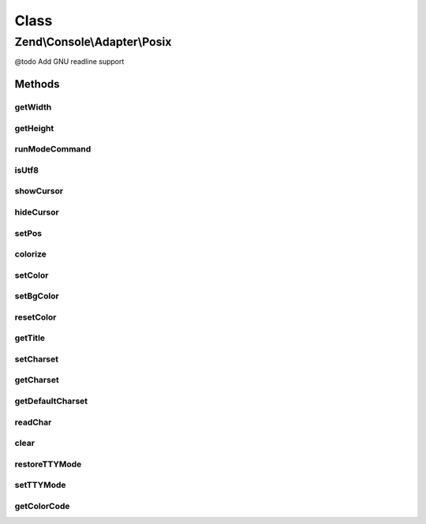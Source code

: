 .. Console/Adapter/Posix.php generated using docpx on 01/30/13 03:02pm


Class
*****

Zend\\Console\\Adapter\\Posix
=============================

@todo Add GNU readline support

Methods
-------

getWidth
++++++++

.. function:: getWidth()


    Determine and return current console width.

    :rtype: int 



getHeight
+++++++++

.. function:: getHeight()


    Determine and return current console height.

    :rtype: false|int 



runModeCommand
++++++++++++++

.. function:: runModeCommand()


    Run a mode command and store results

    :rtype: void 



isUtf8
++++++

.. function:: isUtf8()


    Check if console is UTF-8 compatible

    :rtype: bool 



showCursor
++++++++++

.. function:: showCursor()


    Show console cursor



hideCursor
++++++++++

.. function:: hideCursor()


    Hide console cursor



setPos
++++++

.. function:: setPos()


    Set cursor position

    :param int: 
    :param int: 



colorize
++++++++

.. function:: colorize()


    Prepare a string that will be rendered in color.

    :param string: 
    :param int: 
    :param null|int: 

    :throws Exception\BadMethodCallException: 

    :rtype: string 



setColor
++++++++

.. function:: setColor()


    Change current drawing color.

    :param int: 

    :throws Exception\BadMethodCallException: 



setBgColor
++++++++++

.. function:: setBgColor()


    Change current drawing background color

    :param int: 

    :throws Exception\BadMethodCallException: 



resetColor
++++++++++

.. function:: resetColor()


    Reset color to console default.



getTitle
++++++++

.. function:: getTitle()


    Return current console window title.

    :rtype: string 



setCharset
++++++++++

.. function:: setCharset()


    Set Console charset to use.

    :param Charset\CharsetInterface: 



getCharset
++++++++++

.. function:: getCharset()


    Get charset currently in use by this adapter.

    :rtype: Charset\CharsetInterface $charset



getDefaultCharset
+++++++++++++++++

.. function:: getDefaultCharset()


    @return Charset\CharsetInterface



readChar
++++++++

.. function:: readChar()


    Read a single character from the console input

    :param string|null: A list of allowed chars

    :rtype: string 



clear
+++++

.. function:: clear()


    Reset color to console default.



restoreTTYMode
++++++++++++++

.. function:: restoreTTYMode()


    Restore TTY (Console) mode to previous value.

    :rtype: void 



setTTYMode
++++++++++

.. function:: setTTYMode()


    Change TTY (Console) mode


    :param $mode: 



getColorCode
++++++++++++

.. function:: getColorCode()


    Get the final color code and throw exception on error

    :param null|int|Xterm256: 

    :throws Exception\BadMethodCallException: 

    :rtype: string 



